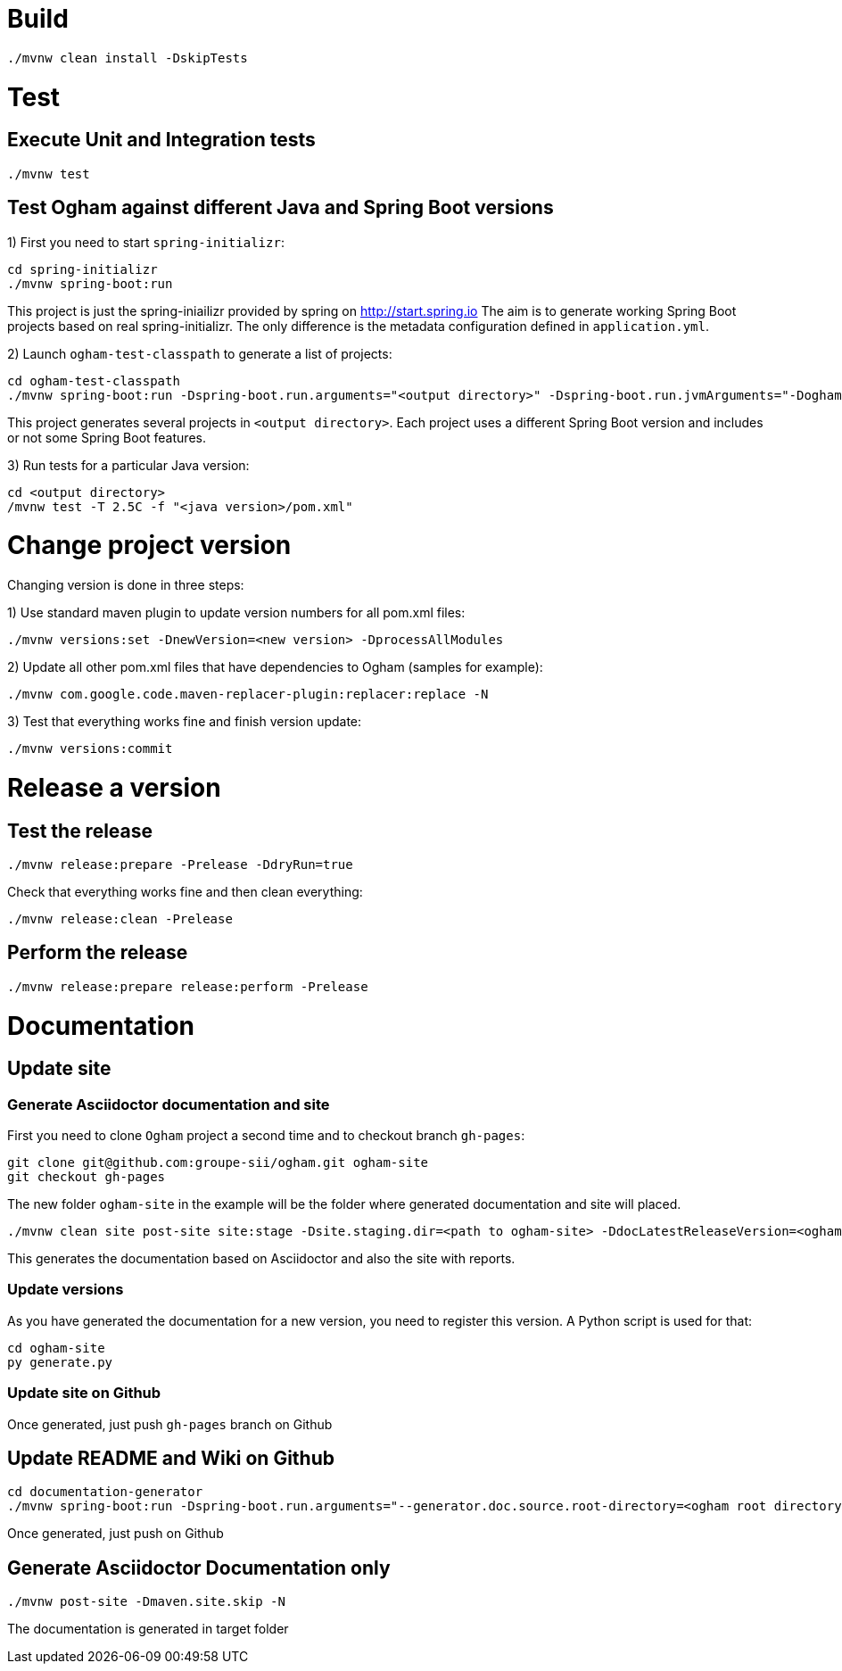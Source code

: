 = Build

```
./mvnw clean install -DskipTests
```



= Test

== Execute Unit and Integration tests

```
./mvnw test
```


== Test Ogham against different Java and Spring Boot versions

1) First you need to start `spring-initializr`:

```
cd spring-initializr
./mvnw spring-boot:run
```

This project is just the spring-iniailizr provided by spring on http://start.spring.io
The aim is to generate working Spring Boot projects based on real spring-initializr.
The only difference is the metadata configuration defined in `application.yml`. 

2) Launch `ogham-test-classpath` to generate a list of projects:

```
cd ogham-test-classpath
./mvnw spring-boot:run -Dspring-boot.run.arguments="<output directory>" -Dspring-boot.run.jvmArguments="-Dogham-version=<ogham version to test>"
```

This project generates several projects in `<output directory>`. Each project uses a different Spring Boot version and includes or not some Spring Boot features.

3) Run tests for a particular Java version:

```
cd <output directory>
/mvnw test -T 2.5C -f "<java version>/pom.xml"
```



= Change project version

Changing version is done in three steps:

1) Use standard maven plugin to update version numbers for all pom.xml files:

```
./mvnw versions:set -DnewVersion=<new version> -DprocessAllModules
```

2) Update all other pom.xml files that have dependencies to Ogham (samples for example):

```
./mvnw com.google.code.maven-replacer-plugin:replacer:replace -N
```

3) Test that everything works fine and finish version update:

```
./mvnw versions:commit
```



= Release a version

== Test the release

```
./mvnw release:prepare -Prelease -DdryRun=true
```

Check that everything works fine and then clean everything:

```
./mvnw release:clean -Prelease
```

== Perform the release

```
./mvnw release:prepare release:perform -Prelease
```



= Documentation

== Update site

=== Generate Asciidoctor documentation and site

First you need to clone `Ogham` project a second time and to checkout branch `gh-pages`:

```
git clone git@github.com:groupe-sii/ogham.git ogham-site
git checkout gh-pages
```

The new folder `ogham-site` in the example will be the folder where generated documentation and site will placed.


```
./mvnw clean site post-site site:stage -Dsite.staging.dir=<path to ogham-site> -DdocLatestReleaseVersion=<ogham version> -DdocFutureDevVersion=<future release version with -SNAPSHOT>
```

This generates the documentation based on Asciidoctor and also the site with reports.


=== Update versions

As you have generated the documentation for a new version, you need to register this version. A Python script is used for that:

```
cd ogham-site
py generate.py
```


=== Update site on Github

Once generated, just push `gh-pages` branch on Github



== Update README and Wiki on Github

```
cd documentation-generator
./mvnw spring-boot:run -Dspring-boot.run.arguments="--generator.doc.source.root-directory=<ogham root directory>,--generator.github.latestReleaseBranch=v<release version>,--generator.ogham.latestReleaseVersion=<release version>,--generator.github.futureDevBranch=<development branch: master>,--generator.ogham.futureDevVersion=<future release version with -SNAPSHOT>,--readme,--wiki"
```

Once generated, just push on Github



== Generate Asciidoctor Documentation only

```
./mvnw post-site -Dmaven.site.skip -N
```

The documentation is generated in target folder

